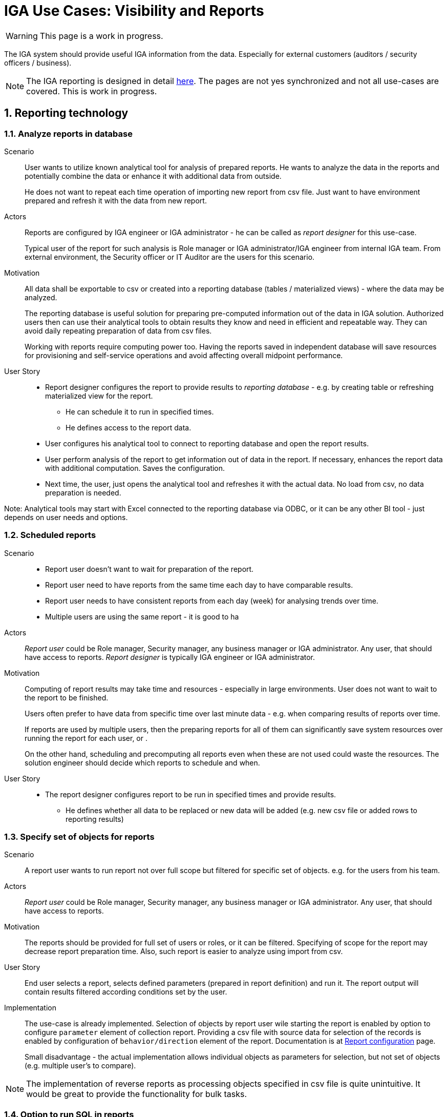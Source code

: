 = IGA Use Cases: Visibility and Reports
:page-nav-title: Visibility and reports use-cases
:page-display-order: 500
:page-toc: top
:toclevels: 3
:sectnums:
:sectnumlevels: 3

WARNING: This page is a work in progress.

The IGA system should provide useful IGA information from the data. Especially for external customers (auditors / security officers / business).

NOTE: The IGA reporting is designed in detail xref:../reporting/index.adoc[here]. The pages are not yes synchronized and not all use-cases are covered. This is work in progress.

== Reporting technology

[#_analyze_reports_in_database]
=== Analyze reports in database

Scenario::
User wants to utilize known analytical tool for analysis of prepared reports. He wants to analyze the data in the reports and potentially combine the data or enhance it with additional data from outside.
+
He does not want to repeat each time operation of importing new report from csv file. Just want to have environment prepared and refresh it with the data from new report.

Actors::
Reports are configured by IGA engineer or IGA administrator - he can be called as _report designer_ for this use-case.
+
Typical user of the report for such analysis is Role manager or IGA administrator/IGA engineer from internal IGA team. From external environment, the Security officer or IT Auditor are the users for this scenario.

Motivation::
All data shall be exportable to csv or created into a reporting database (tables / materialized views) - where the data may be analyzed.
+
The reporting database is useful solution for preparing pre-computed information out of the data in IGA solution. Authorized users then can use their analytical tools to obtain results they know and need in efficient and repeatable way. They can avoid daily repeating preparation of data from csv files.
+
Working with reports require computing power too. Having the reports saved in independent database will save resources for provisioning and self-service operations and avoid affecting overall midpoint performance.

User Story::
* Report designer configures the report to provide results to _reporting database_ - e.g. by creating table or refreshing materialized view for the report.
** He can schedule it to run in specified times.
** He defines access to the report data.
* User configures his analytical tool to connect to reporting database and open the report results.
* User perform analysis of the report to get information out of data in the report. If necessary, enhances the report data with additional computation. Saves the configuration.
* Next time, the user, just opens the analytical tool and refreshes it with the actual data. No load from csv, no data preparation is needed.

Note: Analytical tools may start with Excel connected to the reporting database via ODBC, or it can be any other BI tool - just depends on user needs and options.

[#_scheduled_reports]
=== Scheduled reports

Scenario::
* Report user doesn't want to wait for preparation of the report.
* Report user need to have reports from the same time each day to have comparable results.
* Report user needs to have consistent reports from each day (week) for analysing trends over time.
* Multiple users are using the same report - it is good to ha

Actors::
_Report user_ could be Role manager, Security manager, any business manager or IGA administrator. Any user, that should have access to reports.
_Report designer_ is typically IGA engineer or IGA administrator.

Motivation::
Computing of report results may take time and resources - especially in large environments. User does not want to wait to the report to be finished.
+
Users often prefer to have data from specific time over last minute data - e.g. when comparing results of reports over time.
+
If reports are used by multiple users, then the preparing reports for all of them can significantly save system resources over running the report for each user, or .
+
On the other hand, scheduling and precomputing all reports even when these are not used could waste the resources. The solution engineer should decide which reports to schedule and when.

User Story::
* The report designer configures report to be run in specified times and provide results.
** He defines whether all data to be replaced or new data will be added (e.g. new csv file or added rows to reporting results)

[#_specify_set_of_objects_for_reports]
=== Specify set of objects for reports

Scenario::
A report user wants to run report not over full scope but filtered for specific set of objects. e.g. for the users from his team.

Actors::
_Report user_ could be Role manager, Security manager, any business manager or IGA administrator. Any user, that should have access to reports.

Motivation::
The reports should be provided for full set of users or roles, or it can be filtered.
Specifying of scope for the report may decrease report preparation time.
Also, such report is easier to analyze using import from csv.

User Story::
End user selects a report, selects defined parameters (prepared in report definition) and run it.
The report output will contain results filtered according conditions set by the user.

Implementation::
The use-case is already implemented.
Selection of objects by report user wile starting the report is enabled by option to configure `parameter` element of collection report.
Providing a csv file with source data for selection of the records is enabled by configuration of `behavior/direction` element of the report.
Documentation is at xref:/midpoint/reference/misc/reports/configuration/index.adoc[Report configuration] page.
+
Small disadvantage - the actual implementation allows individual objects as parameters for selection, but not set of objects (e.g. multiple user's to compare).

NOTE: The implementation of reverse reports as processing objects specified in csv file is quite unintuitive. It would be great to provide the functionality for bulk tasks.

[#_option_to_run_sql_in_reports]
=== Option to run SQL in reports

Scenario::
An report designer needs to prepare report that is not supported by actual midpoint capabilities, or is being performed over large sets of data and could not be computed in acceptable time.

Actors::
_Report designer_ is typically skilled IGA engineer.

Motivation::
For some specific reports and specific environments it would be usefull if an report designer can design a report just as a SQL select over the internal midpoint structures.
+
Such reports may not be using standard midpoint design (collection), but bypassing internal processing of midpoint structures may increase speed of report generation and move some reports over large data sets from _impossible_ to possible area.
+
Such type of report generation should relate only for "normal reports", not _import reports_. No data modification may be allowed on database level below midpoint's referential integrity checks.

User Story::
This situation may be solved in 2 different way - within midpoint, or via external SQL query.
+
*Using midpoint methods*, the _report designer_ prepares new report definition and configures the query not via collection, but using SQL query. The report is set up to perform output to database (see use-case xref:#_analyze_reports_in_database[Analyze reports in database]).
+
If the report is configured *via external SQL query* (e.g. preparing materialized view or table in reporting database), then the query may be scheduled to run in specified time. The configuration is performed outside midPoint.
+
In both cases, the report results are the same - the table or materialized view in reporting database. End users are using their analytical tools to analyze the report data.

== Visibility of single objects

=== Role content - in business readable form

Scenario::
* Helpdesk operator wants to know what the specific application role does. What objects it is managing. e.g. He needs to verify that the role manages specific group in LDAP, or whether the role provides access to the application he thinks.
* Application engineer wants to review the roles that are managing access to "his" application. He just want to open the role and check "what the role does".

Actors::
Application engineers, helpdesk operators, security officers, auditors, ... - the "technical users".

Motivation::
Display the role definition to application engineers, helpdesk operators, security officers, auditors, ... - the "technical users" who have knowledge about identity management, provisioning, roles or technology infrastructure, but don't know specific midpoint terminology.
+
Provide the role configuration for fast review.

User story::
* Technical user opens the role in UI, e.g. in "business summary tab", and can see the configuration of the role in easily readable form.
Application role can have the configuration display divided to "business attributes" visible to end users and its technical configuration.
* The role should display inducements and their construction in form e.g. "role manages group cn=app_users,ou=groups,o=org in resource "our LDAP", additional roles included (assignment / inducement) in the role (e.g. application roles in business role), additional authorizations.

* If the definition is too complex to be easily displayed, it is enough to display additional text "Role provides also additional configuration not displayable in the business form, please refer detail configuration of the role."

* Additionally to description element, also documentation element of the role should be displayed. It can be useful for explanation of the role configuration for the technical users.

*Examples for displaying of the role configuration*

.Application role
image:iga-concepts-application-role.drawio.png[Application role]

.Business role
image:iga-concepts-business-role.drawio.png[Business role]


=== User's history - in business readable form.

Scenario::
IGA administrator or Helpdesk operator is troubleshooting some issue with an user. He is looking for information what happened to the user and when. He needs to get fast overview _what_ happened to the user directly from the view.
+
The fast overview saves time because the admin does not need to open each delta one-by-one.

Actors::
IGA administrators, helpdesk operators. Sometimes even user himself.

Motivation::
We have user's history, but it is hard to get information out of it.
From the view we can see just that the user was created or updated in particular time + channel and outcome of the operation.
Each event must be opened and reviewed to see what happened to the user. This is inconvenient and time-consuming particularly if there were many modify operations on the user.
+
Operator needs to get better information what happened in each operation directly from the view.

User Story::

* Operator opens the user history, selects the time constraints, and can see each event enhanced with its business description.
 The history view contains additional columns for:

** operation - e.g. Created / Modified / Disabled / Enabled / New assignment(s) / Assignment(s) removed / Assignment(s) modified
** attributes - it would be nice if we can see list of attributes that were updated (this must be handled carefully - maybe just list 3-4 and if more was updated, then just display "multiple attributes were updated"). The same should be displayed for assignments.
+
Operation attributes should not be included here, or included on request/checkbox.

** assignments - here names of assignments that were added or removed or updated. Constrains are the same as with attributes (not to display too many - view must stay to be readable).

* Reader can search in the history -  somehow easily. It would be ideal, if the user could be able to find when particular attribute was changed to/from particular value using AXIOM and the same for assignments.
+
Of course, this level will require advanced users, but when the operator or admin knows the query, he can be very efficient.

=== What is the access of the user ?

Scenario::

Actors::

Motivation::

User Story::

#TODO#

=== Who has access to the application and why ?

Scenario::

Actors::

Motivation::

User Story::

#TODO#


== Big picture over assignments

=== Who has access where and why ? / Main IGA report (assignments report)

Scenario::

Actors::

Motivation::

User Story::

#TODO#

=== Who are the privileged users ?

Scenario::

Actors::

Motivation::

User Story::

#TODO#

=== Who are the highest risk users ?

Scenario::

Actors::

Motivation::

User Story::

#TODO#

== Big picture over roles

=== Compare roles and their attributes

Scenario::

Actors::

Motivation::
Listing of roles and their specified attributes - view and compare

User Story::

#TODO#

=== Compare orgs and their attributes

Scenario::

Actors::

Motivation::
Listing of ORGs and their specified attributes - view and compare

User Story::

#TODO#

=== View hierarchy of roles

Scenario::
User needs to see roles in hierarchy based on inducements and role archetypes

Actors::

Motivation::

User Story::

#TODO#


=== Role structure analysis 1: What is assigned by the roles
Report of roles and all their descendants.

Scenario::

Actors::

Motivation::

User Story::

#TODO#

=== Role structure analysis 2: Where are the roles included
Report of roles and all their ancestors

Scenario::

Actors::

Motivation::

User Story::

#TODO#

=== What applications can be accessed by the roles ?

Scenario::

Actors::

Motivation::

User Story::

#TODO#

[#_what_accounts_are_created_by_roles_what_entitlements_are_managed_by_roles]
=== What accounts are created by roles? / What entitlements are managed by roles?

Scenario::
A user wants to know on what resources are accounts created by assignment of the role. Or what roles are creating accounts on specific resources.

Actors::
IGA administrator, Role manager

Motivation::
The information may be needed during some troubleshooting or during analysis of roles. Examples:

* IGA administrator is troubleshooting some issue with accounts on some resources and wants minimize the scope to specific roles acting with the resource
* Role manager wants to organize the roles and identify overlapping roles (the roles that perform the same operations).

User Story::
The users should run a report listing all (or specified set of) roles and collecting information of accounts and entitlements that are managed by the roles. The user then analyzes the report by his own means.

#TODO - some example of the report.#

=== Identification of loops in role structure

Scenario::

Actors::

Motivation::

User Story::

#TODO#

== Other big picture views and reports

=== Comparison of role assignments (what should be) and actual representation on managed objects (what is)
Discrepancies - on users level, attribute level - for specified attributes

Scenario::

Actors::

Motivation::

User Story::

#TODO#

=== What resources we are managing ?

Scenario::

Actors::

Motivation::

User Story::

#TODO#

=== What objects we are (not) managing on the particular resource

Scenario::

Actors::

Motivation::

User Story::

#TODO#

== Process monitoring reports

=== Monitor the role engineering process

Scenario::

Actors::

Motivation::

User Story::

#TODO#

=== Monitor the access request process

Scenario::

Actors::

Motivation::

User Story::

#TODO#

=== Monitor the access certification process

Scenario::

Actors::

Motivation::

User Story::

#TODO#